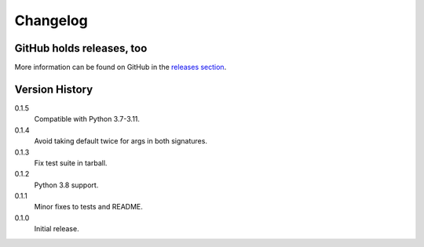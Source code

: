 =========
Changelog
=========

GitHub holds releases, too
==========================

More information can be found on GitHub in the `releases section
<https://github.com/Kwpolska/merge_args/releases>`_.

Version History
===============

0.1.5
    Compatible with Python 3.7-3.11.

0.1.4
    Avoid taking default twice for args in both signatures.

0.1.3
    Fix test suite in tarball.

0.1.2
    Python 3.8 support.

0.1.1
    Minor fixes to tests and README.

0.1.0
    Initial release.
